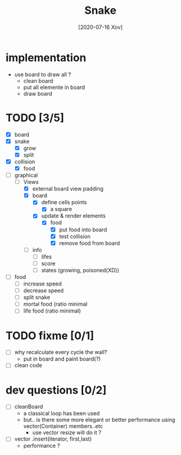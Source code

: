 #+TITLE: Snake
#+DATE: [2020-07-16 Xov]

* implementation
  - use board to draw all ?
    - clean board
    - put all elemente in board
    - draw board
* TODO [3/5]
  - [X] board
  - [X] snake
    - [X] grow
    - [X] split
  - [X] collision
    - [X] food
  - [-] graphical
    - [-] Views
      - [X] external board view padding
      - [X] board 
        - [X] define cells points
          - [X] a square
        - [X] update & render elements
          - [X] food
            - [X] put food into board
            - [X] test collision
            - [X] remove food from board
      - [ ] info
        - [ ] lifes
        - [ ] score
        - [ ] states (growing, poisoned(XD))
  - [ ] food
    - [ ] increase speed
    - [ ] decrease speed
    - [ ] split snake
    - [ ] mortal food (ratio minimal
    - [ ] life food (ratio minimal)
* TODO fixme [0/1]
  - [ ] why recalculate every cycle the wall?
    - put in board and paint board(?)
  - [ ] clean code
* dev questions [0/2]
  - [ ] cleanBoard
    - a classical loop has been used
    - but.. is there some more elegant or better performance using vector(Container) members..etc
      - use vector resize  will do it ?
  - [ ] vector .insert(iterator, first,last)
    - performance ?
        
